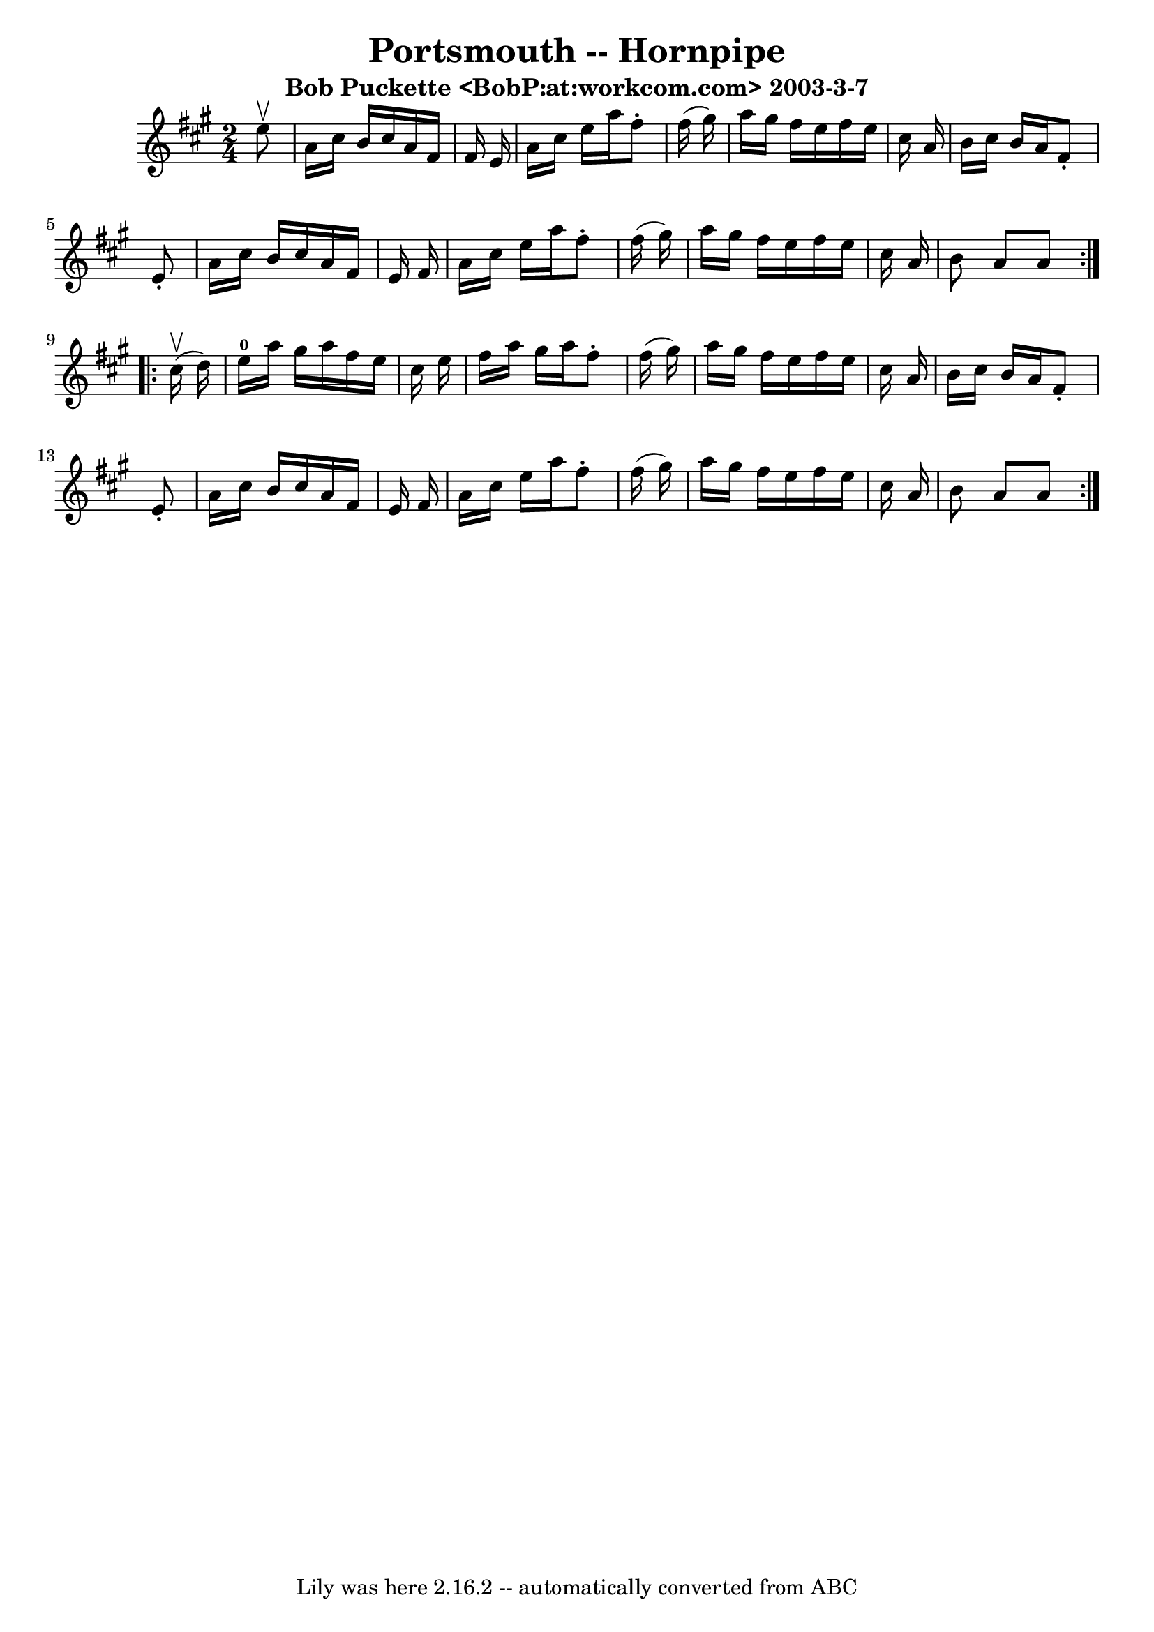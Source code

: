 \version "2.7.40"
\header {
	book = "Cole's 1000 Fiddle Tunes"
	crossRefNumber = "1"
	footnotes = ""
	subtitle = "Bob Puckette <BobP:at:workcom.com> 2003-3-7"
	tagline = "Lily was here 2.16.2 -- automatically converted from ABC"
	title = "Portsmouth -- Hornpipe"
}
voicedefault =  {
\set Score.defaultBarType = "empty"

\repeat volta 2 {
\time 2/4 \key a \major   e''8 ^\upbow \bar "|"   a'16    cis''16    b'16    
cis''16    a'16    fis'16    fis'16    e'16  \bar "|"   a'16    cis''16    
e''16    a''16    fis''8 -.   fis''16 (   gis''16  -) \bar "|"   a''16    
gis''16    fis''16    e''16    fis''16    e''16    cis''16    a'16  \bar "|"   
b'16    cis''16    b'16    a'16    fis'8 -.   e'8 -. \bar "|"     a'16    
cis''16    b'16    cis''16    a'16    fis'16    e'16    fis'16  \bar "|"   a'16 
   cis''16    e''16    a''16    fis''8 -.   fis''16 (   gis''16  -) \bar "|"   
a''16    gis''16    fis''16    e''16    fis''16    e''16    cis''16    a'16  
\bar "|"   b'8    a'8    a'8  }     \repeat volta 2 {     cis''16 (^\upbow   
d''16  -) \bar "|"   e''16-0   a''16    gis''16    a''16    fis''16    e''16 
   cis''16    e''16  \bar "|"   fis''16    a''16    gis''16    a''16    fis''8 
-.   fis''16 (   gis''16  -) \bar "|"   a''16    gis''16    fis''16    e''16    
fis''16    e''16    cis''16    a'16  \bar "|"   b'16    cis''16    b'16    a'16 
   fis'8 -.   e'8 -. \bar "|"     a'16    cis''16    b'16    cis''16    a'16    
fis'16    e'16    fis'16  \bar "|"   a'16    cis''16    e''16    a''16    
fis''8 -.   fis''16 (   gis''16  -) \bar "|"   a''16    gis''16    fis''16    
e''16    fis''16    e''16    cis''16    a'16  \bar "|"   b'8    a'8    a'8  }   
}

\score{
    <<

	\context Staff="default"
	{
	    \voicedefault 
	}

    >>
	\layout {
	}
	\midi {}
}
